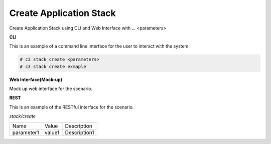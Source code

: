 .. _Scenario-Create-Application-Stack:

Create Application Stack
========================

Create Application Stack using CLI and Web Interface with ... <parameters>

.. image:: Create-Application-Stack.png


**CLI**

This is an example of a command line interface for the user to interact with the system.


.. code-block:: none

  # c3 stack create <parameters>
  # c3 stack create exmaple


**Web Interface(Mock-up)**

Mock up web interface for the scenario.


.. image:: Create-Application-StackWeb.png


**REST**

This is an example of the RESTful interface for the scenario.

*stack/create*

============  ========  ===================
Name          Value     Description
------------  --------  -------------------
parameter1    value1    Description1
============  ========  ===================

